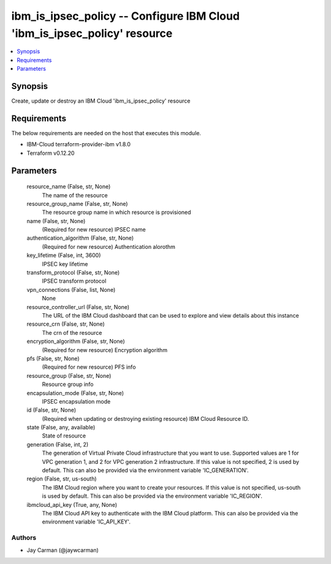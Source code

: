 
ibm_is_ipsec_policy -- Configure IBM Cloud 'ibm_is_ipsec_policy' resource
=========================================================================

.. contents::
   :local:
   :depth: 1


Synopsis
--------

Create, update or destroy an IBM Cloud 'ibm_is_ipsec_policy' resource



Requirements
------------
The below requirements are needed on the host that executes this module.

- IBM-Cloud terraform-provider-ibm v1.8.0
- Terraform v0.12.20



Parameters
----------

  resource_name (False, str, None)
    The name of the resource


  resource_group_name (False, str, None)
    The resource group name in which resource is provisioned


  name (False, str, None)
    (Required for new resource) IPSEC name


  authentication_algorithm (False, str, None)
    (Required for new resource) Authentication alorothm


  key_lifetime (False, int, 3600)
    IPSEC key lifetime


  transform_protocol (False, str, None)
    IPSEC transform protocol


  vpn_connections (False, list, None)
    None


  resource_controller_url (False, str, None)
    The URL of the IBM Cloud dashboard that can be used to explore and view details about this instance


  resource_crn (False, str, None)
    The crn of the resource


  encryption_algorithm (False, str, None)
    (Required for new resource) Encryption algorithm


  pfs (False, str, None)
    (Required for new resource) PFS info


  resource_group (False, str, None)
    Resource group info


  encapsulation_mode (False, str, None)
    IPSEC encapsulation mode


  id (False, str, None)
    (Required when updating or destroying existing resource) IBM Cloud Resource ID.


  state (False, any, available)
    State of resource


  generation (False, int, 2)
    The generation of Virtual Private Cloud infrastructure that you want to use. Supported values are 1 for VPC generation 1, and 2 for VPC generation 2 infrastructure. If this value is not specified, 2 is used by default. This can also be provided via the environment variable 'IC_GENERATION'.


  region (False, str, us-south)
    The IBM Cloud region where you want to create your resources. If this value is not specified, us-south is used by default. This can also be provided via the environment variable 'IC_REGION'.


  ibmcloud_api_key (True, any, None)
    The IBM Cloud API key to authenticate with the IBM Cloud platform. This can also be provided via the environment variable 'IC_API_KEY'.













Authors
~~~~~~~

- Jay Carman (@jaywcarman)

